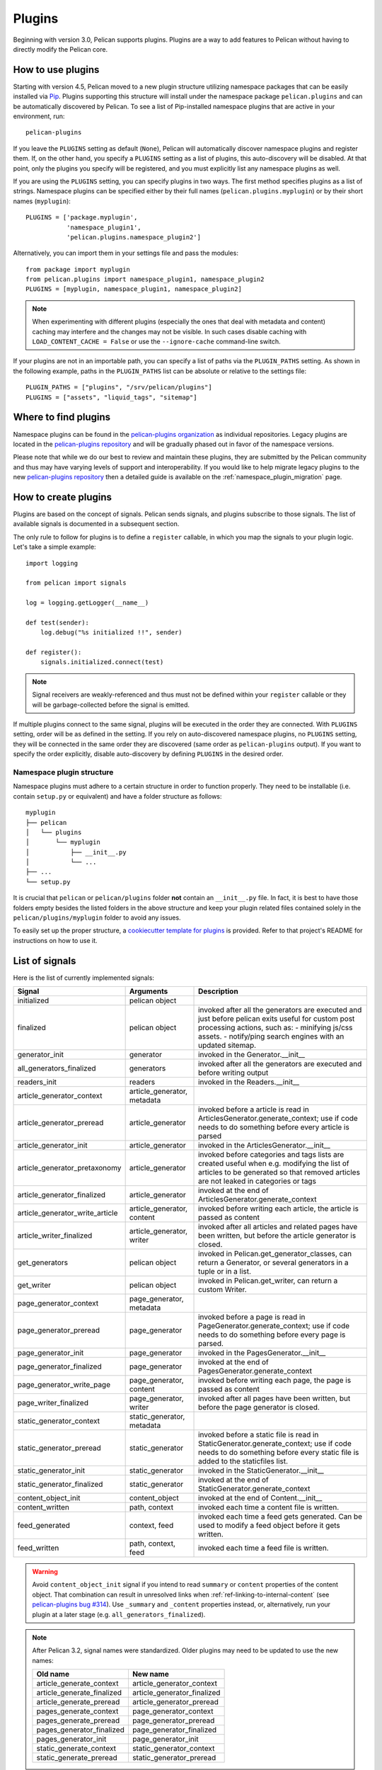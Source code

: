 .. _plugins:

Plugins
#######

Beginning with version 3.0, Pelican supports plugins. Plugins are a way to add
features to Pelican without having to directly modify the Pelican core.

How to use plugins
==================

Starting with version 4.5, Pelican moved to a new plugin structure utilizing
namespace packages that can be easily installed via Pip_. Plugins supporting
this structure will install under the namespace package ``pelican.plugins`` and
can be automatically discovered by Pelican. To see a list of Pip-installed
namespace plugins that are active in your environment, run::

    pelican-plugins

If you leave the ``PLUGINS`` setting as default (``None``), Pelican will
automatically discover namespace plugins and register them. If, on the other
hand, you specify a ``PLUGINS`` setting as a list of plugins, this
auto-discovery will be disabled. At that point, only the plugins you specify
will be registered, and you must explicitly list any namespace plugins as well.

If you are using the ``PLUGINS`` setting, you can specify plugins in two ways.
The first method specifies plugins as a list of strings. Namespace plugins can
be specified either by their full names (``pelican.plugins.myplugin``) or by
their short names (``myplugin``)::

    PLUGINS = ['package.myplugin',
               'namespace_plugin1',
               'pelican.plugins.namespace_plugin2']

Alternatively, you can import them in your settings file and pass the modules::

    from package import myplugin
    from pelican.plugins import namespace_plugin1, namespace_plugin2
    PLUGINS = [myplugin, namespace_plugin1, namespace_plugin2]

.. note::

   When experimenting with different plugins (especially the ones that deal
   with metadata and content) caching may interfere and the changes may not be
   visible. In such cases disable caching with ``LOAD_CONTENT_CACHE = False``
   or use the ``--ignore-cache`` command-line switch.

If your plugins are not in an importable path, you can specify a list of paths
via the ``PLUGIN_PATHS`` setting. As shown in the following example, paths in
the ``PLUGIN_PATHS`` list can be absolute or relative to the settings file::

    PLUGIN_PATHS = ["plugins", "/srv/pelican/plugins"]
    PLUGINS = ["assets", "liquid_tags", "sitemap"]

Where to find plugins
=====================
Namespace plugins can be found in the `pelican-plugins organization`_ as
individual repositories. Legacy plugins are located in the `pelican-plugins
repository`_ and will be gradually phased out in favor of the namespace
versions.

.. _pelican-plugins organization: https://github.com/pelican-plugins
.. _pelican-plugins repository: https://github.com/getpelican/pelican-plugins

Please note that while we do our best to review and maintain these plugins,
they are submitted by the Pelican community and thus may have varying levels of
support and interoperability. If you would like to help migrate legacy plugins
to the new `pelican-plugins repository`_ then a detailed guide is available on
the :ref:`namespace_plugin_migration` page.

How to create plugins
=====================

Plugins are based on the concept of signals. Pelican sends signals, and plugins
subscribe to those signals. The list of available signals is documented in a
subsequent section.

The only rule to follow for plugins is to define a ``register`` callable, in
which you map the signals to your plugin logic. Let's take a simple example::

    import logging

    from pelican import signals

    log = logging.getLogger(__name__)

    def test(sender):
        log.debug("%s initialized !!", sender)

    def register():
        signals.initialized.connect(test)

.. note::

    Signal receivers are weakly-referenced and thus must not be defined within
    your ``register`` callable or they will be garbage-collected before the
    signal is emitted.

If multiple plugins connect to the same signal, plugins will be executed in the
order they are connected. With ``PLUGINS`` setting, order will be as defined in
the setting. If you rely on auto-discovered namespace plugins, no ``PLUGINS``
setting, they will be connected in the same order they are discovered (same
order as ``pelican-plugins`` output). If you want to specify the order
explicitly, disable auto-discovery by defining ``PLUGINS`` in the desired order.

Namespace plugin structure
--------------------------

Namespace plugins must adhere to a certain structure in order to function
properly. They need to be installable (i.e. contain ``setup.py`` or equivalent)
and have a folder structure as follows::

    myplugin
    ├── pelican
    │   └── plugins
    │       └── myplugin
    │           ├── __init__.py
    │           └── ...
    ├── ...
    └── setup.py

It is crucial that ``pelican`` or ``pelican/plugins`` folder **not**
contain an ``__init__.py`` file. In fact, it is best to have those folders
empty besides the listed folders in the above structure and keep your
plugin related files contained solely in the ``pelican/plugins/myplugin``
folder to avoid any issues.

To easily set up the proper structure, a `cookiecutter template for plugins`_
is provided. Refer to that project's README for instructions on how to use it.

.. _cookiecutter template for plugins: https://github.com/getpelican/cookiecutter-pelican-plugin

List of signals
===============

Here is the list of currently implemented signals:

=================================   ============================   ===========================================================================
Signal                              Arguments                       Description
=================================   ============================   ===========================================================================
initialized                         pelican object
finalized                           pelican object                 invoked after all the generators are executed and just before pelican exits
                                                                   useful for custom post processing actions, such as:
                                                                   - minifying js/css assets.
                                                                   - notify/ping search engines with an updated sitemap.
generator_init                      generator                      invoked in the Generator.__init__
all_generators_finalized            generators                     invoked after all the generators are executed and before writing output
readers_init                        readers                        invoked in the Readers.__init__
article_generator_context           article_generator, metadata
article_generator_preread           article_generator              invoked before a article is read in ArticlesGenerator.generate_context;
                                                                   use if code needs to do something before every article is parsed
article_generator_init              article_generator              invoked in the ArticlesGenerator.__init__
article_generator_pretaxonomy       article_generator              invoked before categories and tags lists are created
                                                                   useful when e.g. modifying the list of articles to be generated
                                                                   so that removed articles are not leaked in categories or tags
article_generator_finalized         article_generator              invoked at the end of ArticlesGenerator.generate_context
article_generator_write_article     article_generator, content     invoked before writing each article, the article is passed as content
article_writer_finalized            article_generator, writer      invoked after all articles and related pages have been written, but before
                                                                   the article generator is closed.
get_generators                      pelican object                 invoked in Pelican.get_generator_classes,
                                                                   can return a Generator, or several
                                                                   generators in a tuple or in a list.
get_writer                          pelican object                 invoked in Pelican.get_writer,
                                                                   can return a custom Writer.
page_generator_context              page_generator, metadata
page_generator_preread              page_generator                 invoked before a page is read in PageGenerator.generate_context;
                                                                   use if code needs to do something before every page is parsed.
page_generator_init                 page_generator                 invoked in the PagesGenerator.__init__
page_generator_finalized            page_generator                 invoked at the end of PagesGenerator.generate_context
page_generator_write_page           page_generator, content        invoked before writing each page, the page is passed as content
page_writer_finalized               page_generator, writer         invoked after all pages have been written, but before the page generator
                                                                   is closed.
static_generator_context            static_generator, metadata
static_generator_preread            static_generator               invoked before a static file is read in StaticGenerator.generate_context;
                                                                   use if code needs to do something before every static file is added to the
                                                                   staticfiles list.
static_generator_init               static_generator               invoked in the StaticGenerator.__init__
static_generator_finalized          static_generator               invoked at the end of StaticGenerator.generate_context
content_object_init                 content_object                 invoked at the end of Content.__init__
content_written                     path, context                  invoked each time a content file is written.
feed_generated                      context, feed                  invoked each time a feed gets generated. Can be used to modify a feed
                                                                   object before it gets written.
feed_written                        path, context, feed            invoked each time a feed file is written.
=================================   ============================   ===========================================================================

.. warning::

   Avoid ``content_object_init`` signal if you intend to read ``summary`` or
   ``content`` properties of the content object. That combination can result in
   unresolved links when :ref:`ref-linking-to-internal-content` (see
   `pelican-plugins bug #314`_). Use ``_summary`` and ``_content`` properties
   instead, or, alternatively, run your plugin at a later stage (e.g.
   ``all_generators_finalized``).

.. note::

   After Pelican 3.2, signal names were standardized.  Older plugins may need
   to be updated to use the new names:

   ==========================  ===========================
   Old name                    New name
   ==========================  ===========================
   article_generate_context    article_generator_context
   article_generate_finalized  article_generator_finalized
   article_generate_preread    article_generator_preread
   pages_generate_context      page_generator_context
   pages_generate_preread      page_generator_preread
   pages_generator_finalized   page_generator_finalized
   pages_generator_init        page_generator_init
   static_generate_context     static_generator_context
   static_generate_preread     static_generator_preread
   ==========================  ===========================

Recipes
=======

We eventually realised some of the recipes to create plugins would be best
shared in the documentation somewhere, so here they are!

How to create a new reader
--------------------------

One thing you might want is to add support for your very own input format.
While it might make sense to add this feature in Pelican core, we wisely chose
to avoid this situation and instead have the different readers defined via
plugins.

The rationale behind this choice is mainly that plugins are really easy to
write and don't slow down Pelican itself when they're not active.

No more talking — here is an example::

    from pelican import signals
    from pelican.readers import BaseReader

    # Create a new reader class, inheriting from the pelican.reader.BaseReader
    class NewReader(BaseReader):
        enabled = True  # Yeah, you probably want that :-)

        # The list of file extensions you want this reader to match with.
        # If multiple readers were to use the same extension, the latest will
        # win (so the one you're defining here, most probably).
        file_extensions = ['yeah']

        # You need to have a read method, which takes a filename and returns
        # some content and the associated metadata.
        def read(self, filename):
            metadata = {'title': 'Oh yeah',
                        'category': 'Foo',
                        'date': '2012-12-01'}

            parsed = {}
            for key, value in metadata.items():
                parsed[key] = self.process_metadata(key, value)

            return "Some content", parsed

    def add_reader(readers):
        readers.reader_classes['yeah'] = NewReader

    # This is how pelican works.
    def register():
        signals.readers_init.connect(add_reader)


Adding a new generator
----------------------

Adding a new generator is also really easy. You might want to have a look at
:doc:`internals` for more information on how to create your own generator.

::

    def get_generators(pelican_object):
        # define a new generator here if you need to
        return MyGenerator

    def register():
        signals.get_generators.connect(get_generators)


Adding a new writer
-------------------

Adding a writer will allow you to output additional file formats to disk, or
change how the existing formats are written to disk. Note that only one writer
will be active at a time, so be sure to either subclass the built-in Writer, or
completely re-implement it.

Here is a basic example of how to set up your own writer::

    from pelican.writers import Writer
    from pelican import signals

    class MyWriter(Writer):
        # define new writer functionality
        pass


    def add_writer(pelican_object):
        # use pelican_instance to setup stuff if needed
        return MyWriter


    def register():
        signals.get_writer.connect(add_writer)


Using Plugins to Inject Content
-------------------------------

You can programmatically inject articles or pages using plugins. This can be
useful if you plan to fetch articles from an API, for example.

Following is a simple example of how one can build a plugin that injects a
custom article, using the ``article_generator_pretaxonomy`` signal::

    import datetime

    from pelican import signals
    from pelican.contents import Article
    from pelican.readers import BaseReader

    def addArticle(articleGenerator):
        settings = articleGenerator.settings

        # Author, category, and tags are objects, not strings, so they need to
        # be handled using BaseReader's process_metadata() function.
        baseReader = BaseReader(settings)

        content = "I am the body of an injected article!"

        newArticle = Article(content, {
            "title": "Injected Article!",
            "date": datetime.datetime.now(),
            "category": baseReader.process_metadata("category", "fromAPI"),
            "tags": baseReader.process_metadata("tags", "tagA, tagB")
        })

        articleGenerator.articles.insert(0, newArticle)

    def register():
        signals.article_generator_pretaxonomy.connect(addArticle)



.. _Pip: https://pip.pypa.io/
.. _pelican-plugins bug #314: https://github.com/getpelican/pelican-plugins/issues/314
